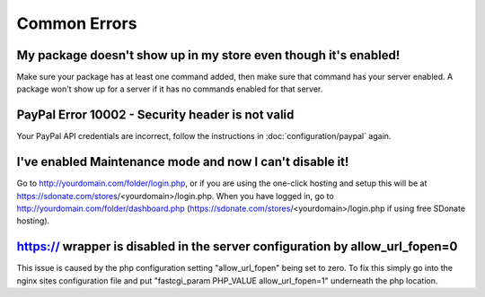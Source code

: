 Common Errors
==================

My package doesn't show up in my store even though it's enabled!
-----------------------------------------------------------------------
Make sure your package has at least one command added, then make sure that command has your server enabled. A package won't show up for a server if it has no commands enabled for that server.

PayPal Error 10002 - Security header is not valid
---------------------------------------------------------------
Your PayPal API credentials are incorrect, follow the instructions in :doc:`configuration/paypal` again.

I've enabled Maintenance mode and now I can't disable it!
--------------------------------------------------------------------
Go to http://yourdomain.com/folder/login.php, or if you are using the one-click hosting and setup this will be at https://sdonate.com/stores/<yourdomain>/login.php. When you have logged in, go to http://yourdomain.com/folder/dashboard.php (https://sdonate.com/stores/<yourdomain>/login.php if using free SDonate hosting).

https:// wrapper is disabled in the server configuration by allow_url_fopen=0
--------------------------------------------------------------------
This issue is caused by the php configuration setting "allow_url_fopen" being set to zero. To fix this simply go into the nginx sites configuration file and put "fastcgi_param PHP_VALUE allow_url_fopen=1" underneath the php location.
